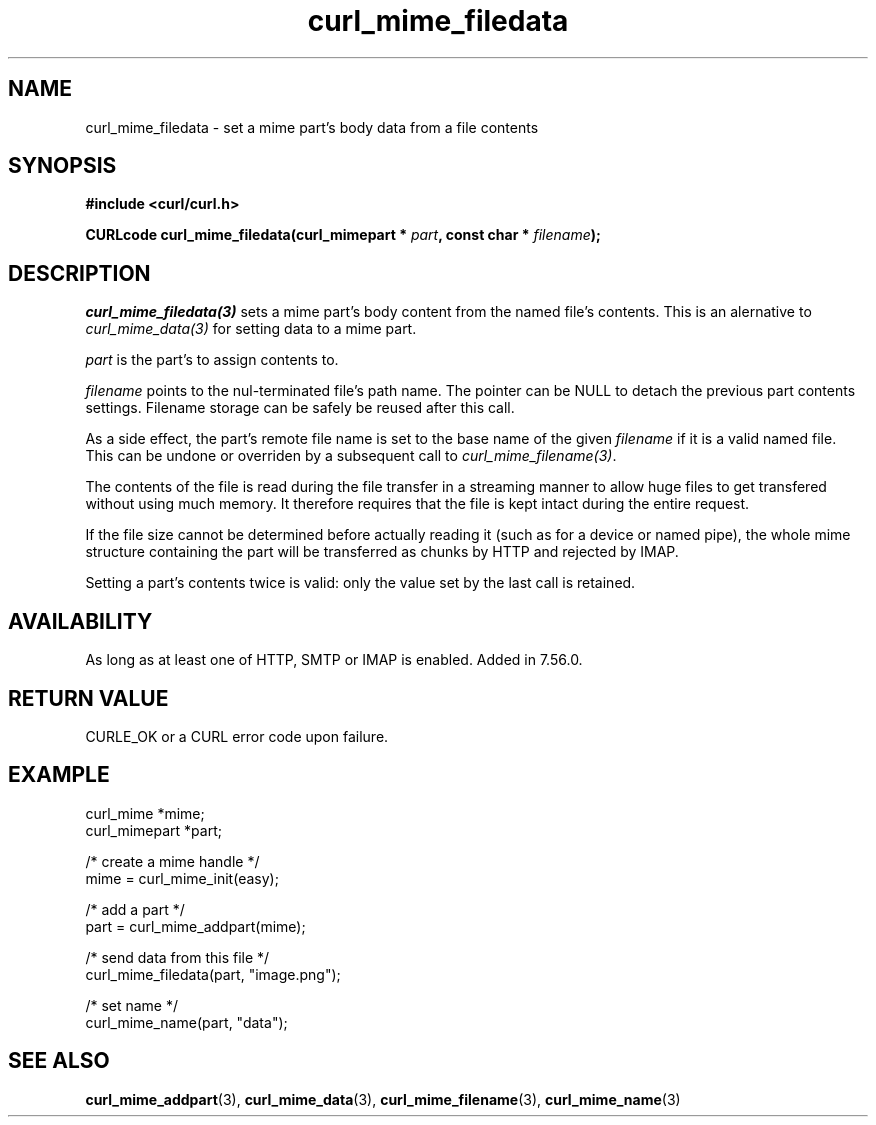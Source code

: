 .\" **************************************************************************
.\" *                                  _   _ ____  _
.\" *  Project                     ___| | | |  _ \| |
.\" *                             / __| | | | |_) | |
.\" *                            | (__| |_| |  _ <| |___
.\" *                             \___|\___/|_| \_\_____|
.\" *
.\" * Copyright (C) 1998 - 2017, Daniel Stenberg, <daniel@haxx.se>, et al.
.\" *
.\" * This software is licensed as described in the file COPYING, which
.\" * you should have received as part of this distribution. The terms
.\" * are also available at https://curl.haxx.se/docs/copyright.html.
.\" *
.\" * You may opt to use, copy, modify, merge, publish, distribute and/or sell
.\" * copies of the Software, and permit persons to whom the Software is
.\" * furnished to do so, under the terms of the COPYING file.
.\" *
.\" * This software is distributed on an "AS IS" basis, WITHOUT WARRANTY OF ANY
.\" * KIND, either express or implied.
.\" *
.\" **************************************************************************
.TH curl_mime_filedata 3 "22 August 2017" "libcurl 7.56.0" "libcurl Manual"
.SH NAME
curl_mime_filedata - set a mime part's body data from a file contents
.SH SYNOPSIS
.B #include <curl/curl.h>
.sp
.BI "CURLcode curl_mime_filedata(curl_mimepart * " part ,
.BI " const char * " filename ");"
.ad
.SH DESCRIPTION
\fIcurl_mime_filedata(3)\fP sets a mime part's body content from the named
file's contents. This is an alernative to \fIcurl_mime_data(3)\fP for setting
data to a mime part.

\fIpart\fP is the part's to assign contents to.

\fIfilename\fP points to the nul-terminated file's path name. The pointer can
be NULL to detach the previous part contents settings.  Filename storage can be
safely be reused after this call.

As a side effect, the part's remote file name is set to the base name of the
given \fIfilename\fP if it is a valid named file. This can be undone or
overriden by a subsequent call to \fIcurl_mime_filename(3)\fP.

The contents of the file is read during the file transfer in a streaming
manner to allow huge files to get transfered without using much memory. It
therefore requires that the file is kept intact during the entire request.

If the file size cannot be determined before actually reading it (such as for
a device or named pipe), the whole mime structure containing the part
will be transferred as chunks by HTTP and rejected by IMAP.

Setting a part's contents twice is valid: only the value set by the last call
is retained.
.SH AVAILABILITY
As long as at least one of HTTP, SMTP or IMAP is enabled. Added in 7.56.0.
.SH RETURN VALUE
CURLE_OK or a CURL error code upon failure.
.SH EXAMPLE
.nf
 curl_mime *mime;
 curl_mimepart *part;

 /* create a mime handle */
 mime = curl_mime_init(easy);

 /* add a part */
 part = curl_mime_addpart(mime);

 /* send data from this file */
 curl_mime_filedata(part, "image.png");

 /* set name */
 curl_mime_name(part, "data");
.fi
.SH "SEE ALSO"
.BR curl_mime_addpart "(3),"
.BR curl_mime_data "(3),"
.BR curl_mime_filename "(3),"
.BR curl_mime_name "(3)"
